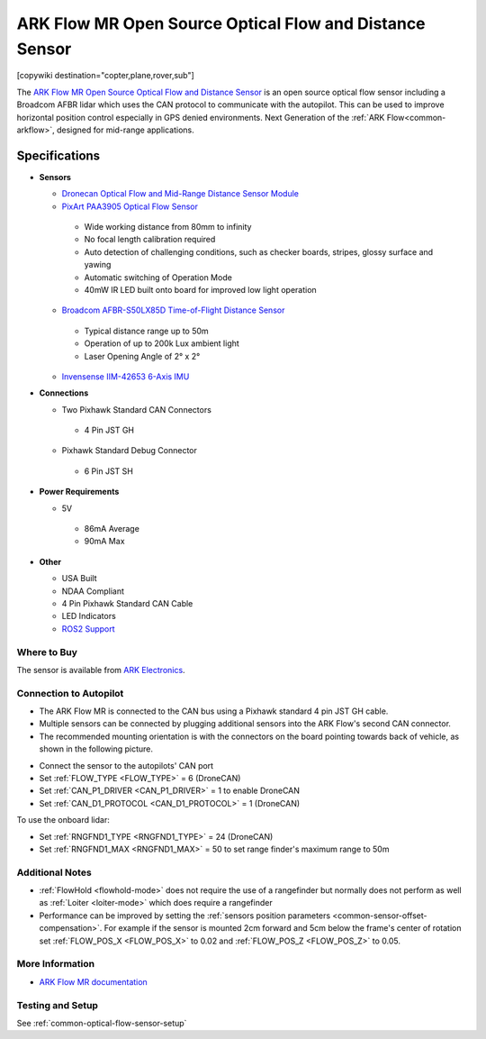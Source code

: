 .. _common-arkflow_mr:

=========================================================
ARK Flow MR Open Source Optical Flow and Distance Sensor
=========================================================

[copywiki destination="copter,plane,rover,sub"]

The `ARK Flow MR Open Source Optical Flow and Distance Sensor <https://arkelectron.com/product/ark-flow-mr/>`__ is an open source optical flow sensor including a Broadcom AFBR lidar which uses the CAN protocol to communicate with the autopilot.  This can be used to improve horizontal position control especially in GPS denied environments.
Next Generation of the :ref:`ARK Flow<common-arkflow>`, designed for mid-range applications.

.. image:: ../../../images/arkflow/ark_flow_mr.jpg
   :target: ../_images/arkflow/ark_flow_mr.jpg
   :width: 450px

..  youtube:: SAbRe1fi7bU
    :width: 100%


Specifications
==============

-  **Sensors**

   - `Dronecan Optical Flow and Mid-Range Distance Sensor Module <https://dronecan.github.io/>`__
   - `PixArt PAA3905 Optical Flow Sensor <https://www.pixart.com/products-detail/108/PAA3905E1-Q_>`__
    
    - Wide working distance from 80mm to infinity
    - No focal length calibration required
    - Auto detection of challenging conditions, such as checker boards, stripes, glossy surface and yawing
    - Automatic switching of Operation Mode
    - 40mW IR LED built onto board for improved low light operation

   - `Broadcom AFBR-S50LX85D Time-of-Flight Distance Sensor <https://www.broadcom.com/products/optical-sensors/time-of-flight-3d-sensors/afbr-s50lx85d>`__
  
    - Typical distance range up to 50m
    - Operation of up to 200k Lux ambient light
    - Laser Opening Angle of 2° x 2°
  
   - `Invensense IIM-42653 6-Axis IMU <https://invensense.tdk.com/products/smartindustrial/iim-42653/>`__

-  **Connections**

   - Two Pixhawk Standard CAN Connectors
   
    - 4 Pin JST GH
   
   - Pixhawk Standard Debug Connector
    
    - 6 Pin JST SH
 
-  **Power Requirements**

   -  5V

    - 86mA Average
    - 90mA Max

-  **Other**

   - USA Built
   - NDAA Compliant
   - 4 Pin Pixhawk Standard CAN Cable
   - LED Indicators
   - `ROS2 Support <https://github.com/ARK-Electronics/ros2_dronecan>`__

Where to Buy
------------

The sensor is available from `ARK Electronics <https://arkelectron.com/product/ark-flow-mr/>`__.

Connection to Autopilot
-----------------------

- The ARK Flow MR is connected to the CAN bus using a Pixhawk standard 4 pin JST GH cable.
- Multiple sensors can be connected by plugging additional sensors into the ARK Flow's second CAN connector.
- The recommended mounting orientation is with the connectors on the board pointing towards back of vehicle, as shown in the following picture.

.. image:: ../../../images/arkflow/ark_flow_orientation.png
   :target: ../_images/arkflow/ark_flow_orientation.png
   :width: 450px

- Connect the sensor to the autopilots' CAN port
- Set :ref:`FLOW_TYPE <FLOW_TYPE>` = 6 (DroneCAN)
- Set :ref:`CAN_P1_DRIVER <CAN_P1_DRIVER>` = 1 to enable DroneCAN
- Set :ref:`CAN_D1_PROTOCOL <CAN_D1_PROTOCOL>` = 1 (DroneCAN)

To use the onboard lidar:

- Set :ref:`RNGFND1_TYPE <RNGFND1_TYPE>` = 24 (DroneCAN)
- Set :ref:`RNGFND1_MAX <RNGFND1_MAX>` = 50 to set range finder's maximum range to 50m

Additional Notes
-----------------

- :ref:`FlowHold <flowhold-mode>` does not require the use of a rangefinder but normally does not perform as well as :ref:`Loiter <loiter-mode>` which does require a rangefinder
- Performance can be improved by setting the :ref:`sensors position parameters <common-sensor-offset-compensation>`.  For example if the sensor is mounted 2cm forward and 5cm below the frame's center of rotation set :ref:`FLOW_POS_X <FLOW_POS_X>` to 0.02 and :ref:`FLOW_POS_Z <FLOW_POS_Z>` to 0.05.

More Information
-----------------

* `ARK Flow MR documentation <https://arkelectron.gitbook.io/ark-documentation/sensors/ark-flow-mr/ardupilot-instructions>`_

Testing and Setup
-----------------

See :ref:`common-optical-flow-sensor-setup`
